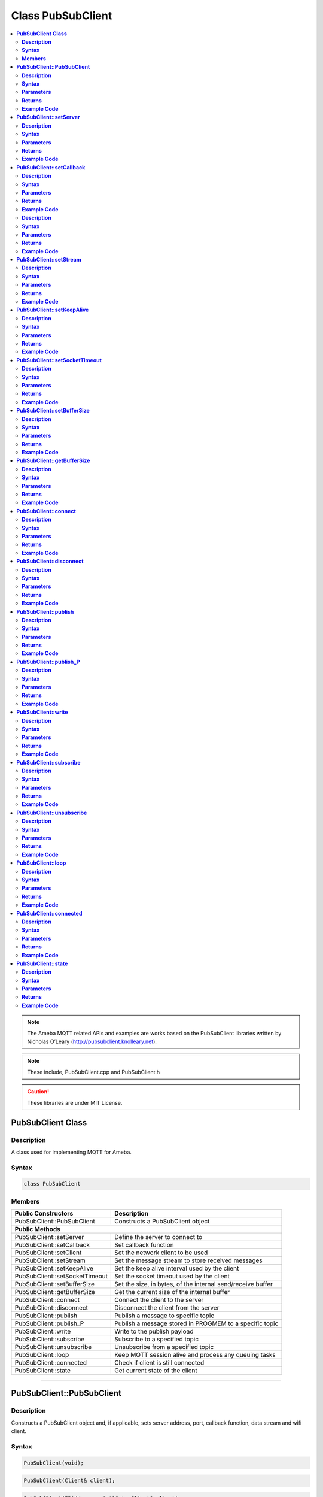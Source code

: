 Class PubSubClient
==================

.. contents::
  :local:
  :depth: 2

.. note :: The Ameba MQTT related APIs and examples are works based on the PubSubClient libraries written by Nicholas O’Leary (http://pubsubclient.knolleary.net).

.. note :: These include, PubSubClient.cpp and PubSubClient.h

.. Caution :: These libraries are under MIT License.

**PubSubClient Class**
----------------------

**Description**
~~~~~~~~~~~~~~~

A class used for implementing MQTT for Ameba.

**Syntax**
~~~~~~~~~~

.. code:: c++

  class PubSubClient

**Members**
~~~~~~~~~~~

+--------------------------------+------------------------------------+
| **Public Constructors**        | Description                        |
+================================+====================================+
| PubSubClient::PubSubClient     | Constructs a PubSubClient object   |
+--------------------------------+------------------------------------+
| **Public Methods**                                                  |
+--------------------------------+------------------------------------+
| PubSubClient::setServer        | Define the server to connect to    |
+--------------------------------+------------------------------------+
| PubSubClient::setCallback      | Set callback function              |
+--------------------------------+------------------------------------+
| PubSubClient::setClient        | Set the network client to be used  |
+--------------------------------+------------------------------------+
| PubSubClient::setStream        | Set the message stream to store    |
|                                | received messages                  |
+--------------------------------+------------------------------------+
| PubSubClient::setKeepAlive     | Set the keep alive interval used by|
|                                | the client                         |
+--------------------------------+------------------------------------+
| PubSubClient::setSocketTimeout | Set the socket timeout used by     |
|                                | the client                         |
+--------------------------------+------------------------------------+
| PubSubClient::setBufferSize    | Set the size, in bytes, of the     |
|                                | internal send/receive buffer       |
+--------------------------------+------------------------------------+
| PubSubClient::getBufferSize    | Get the current size of the        |
|                                | internal buffer                    |
+--------------------------------+------------------------------------+
| PubSubClient::connect          | Connect the client to the server   |
+--------------------------------+------------------------------------+
| PubSubClient::disconnect       | Disconnect the client from         |
|                                | the server                         |
+--------------------------------+------------------------------------+
| PubSubClient::publish          | Publish a message to specific topic|
+--------------------------------+------------------------------------+
| PubSubClient::publish_P        | Publish a message stored in PROGMEM|
|                                | to a specific topic                |
+--------------------------------+------------------------------------+
| PubSubClient::write            | Write to the publish payload       |
+--------------------------------+------------------------------------+
| PubSubClient::subscribe        | Subscribe to a specified topic     |
+--------------------------------+------------------------------------+
| PubSubClient::unsubscribe      | Unsubscribe from a specified topic |
+--------------------------------+------------------------------------+
| PubSubClient::loop             | Keep MQTT session alive and process|
|                                | any queuing tasks                  |
+--------------------------------+------------------------------------+
| PubSubClient::connected        | Check if client is still connected |
+--------------------------------+------------------------------------+
| PubSubClient::state            | Get current state of the client    |
+--------------------------------+------------------------------------+

-----------------------------------------

**PubSubClient::PubSubClient**
------------------------------

**Description**
~~~~~~~~~~~~~~~

Constructs a PubSubClient object and, if applicable, sets server address, port, callback function, data stream and wifi client.

**Syntax**
~~~~~~~~~~

.. code:: c++

  PubSubClient(void);

.. code:: c++
  
  PubSubClient(Client& client);

.. code:: c++
  
  PubSubClient(IPAddress, uint16_t, Client& client);

.. code:: c++
  
  PubSubClient(IPAddress, uint16_t, Client& client, Stream&);

.. code:: c++
  
  PubSubClient(IPAddress, uint16_t, MQTT_CALLBACK_SIGNATURE, Client& client);

.. code:: c++

  PubSubClient(IPAddress, uint16_t,MQTT_CALLBACK_SIGNATURE, Client& client, Stream&);

.. code:: c++
  
  PubSubClient(uint8_t*, uint16_t, Client& client);

.. code:: c++
  
  PubSubClient(uint8_t*, uint16_t, Client& client, Stream&);

.. code:: c++

  PubSubClient(uint8_t*, uint16_t, MQTT_CALLBACK_SIGNATURE, Client& client);

.. code:: c++

  PubSubClient(uint8_t*, uint16_t,MQTT_CALLBACK_SIGNATURE, Client& client, Stream&);

.. code:: c++

  PubSubClient(const char*, uint16_t, Client& client);

.. code:: c++

  PubSubClient(const char*, uint16_t, Client& client, Stream&);

.. code:: c++

  PubSubClient(const char*, uint16_t, MQTT_CALLBACK_SIGNATURE, Client& client);

.. code:: c++

  PubSubClient(const char*, uint16_t, MQTT_CALLBACK_SIGNATURE, Client& client, Stream&);

**Parameters**
~~~~~~~~~~~~~~

``client``: the network client to use, for example WiFiClient

``IPAddress``: MQTT server address

``port``: the port to connect to for MQTT, usually 1883 for unencrypted connection

``MQTT_CALLBACK_SIGNATURE``: a pointer to a message callback function called when a message arrives for a subscription created by this client.

``Stream``: a message stream to store received messages.

**Returns**
~~~~~~~~~~~

NA

**Example Code**
~~~~~~~~~~~~~~~~

Example: `MQTT_Basic <https://github.com/Ameba-AIoT/ameba-arduino-d/blob/dev/Arduino_package/hardware/libraries/MQTTClient/examples/MQTT_Basic/MQTT_Basic.ino>`_

.. note :: PubSubClient::PubSubClient(Client& client) would suffice for normal MQTT connection. “PubSubClient.h” must be included to use the class function.

------------------------------------------

**PubSubClient::setServer**
---------------------------

**Description**
~~~~~~~~~~~~~~~

Define the server to connect to by setting the parameters such as IP address, port number and domain.

**Syntax**
~~~~~~~~~~

.. code:: c++

  PubSubClient& setServer(uint8_t * ip, uint16_t port);

.. code:: c++

  PubSubClient& setServer(IPAddress ip, uint16_t port);

.. code:: c++

  PubSubClient& setServer(const char* domain, uint16_t port);

**Parameters**
~~~~~~~~~~~~~~

``ip``: the address of the server

``port``: the port to connect to for MQTT, usually 1883 for unencrypted connection. Default: 1883

``domain``: name of the server

**Returns**
~~~~~~~~~~~

This function returns the parameters such as ip address, port number and domain, allowing the function to be chained.

**Example Code**
~~~~~~~~~~~~~~~~

Example: `MQTT_Basic <https://github.com/Ameba-AIoT/ameba-arduino-d/blob/dev/Arduino_package/hardware/libraries/MQTTClient/examples/MQTT_Basic/MQTT_Basic.ino>`_

.. note :: “PubSubClient.h” must be included to use the class function.

-------------------------

**PubSubClient::setCallback**
-----------------------------

**Description**
~~~~~~~~~~~~~~~

Sets the message callback function.

**Syntax**
~~~~~~~~~~

.. code:: c++

  PubSubClient& setCallback(MQTT_CALLBACK_SIGNATURE);

**Parameters**
~~~~~~~~~~~~~~

``MQTT_CALLBACK_SIGNATURE``: a pointer to a message callback function called when a message arrives for a subscription created by this client.

**Returns**
~~~~~~~~~~~

This function returns the client instance, allowing the function to be chained.

**Example Code**
~~~~~~~~~~~~~~~~

Example: `MQTT_Basic <https://github.com/Ameba-AIoT/ameba-arduino-d/blob/dev/Arduino_package/hardware/libraries/MQTTClient/examples/MQTT_Basic/MQTT_Basic.ino>`_

.. note :: “PubSubClient.h” must be included to use the class function.

--------------------

**PubSubClient::setClient**

**Description**
~~~~~~~~~~~~~~~

Set the network client to be used.

**Syntax**
~~~~~~~~~~

.. code:: c++

  PubSubClient& setClient(Client& client);

**Parameters**
~~~~~~~~~~~~~~

``client`` : the network client to use, for example WiFiClient

**Returns**
~~~~~~~~~~~

This function returns the client instance, allowing the function to be chained.

**Example Code**
~~~~~~~~~~~~~~~~

NA

.. note :: “PubSubClient.h” must be included to use the class function.

---------------------------

**PubSubClient::setStream**
---------------------------

**Description**
~~~~~~~~~~~~~~~

Set the message stream to store received messages.

**Syntax**
~~~~~~~~~~

.. code:: c++

  PubSubClient& setStream(Stream& stream);

**Parameters**
~~~~~~~~~~~~~~

``stream``: a message stream to store received messages.

**Returns**
~~~~~~~~~~~

This function returns the client instance, allowing the function to be chained.

**Example Code**
~~~~~~~~~~~~~~~~

NA

.. note :: “PubSubClient.h” must be included to use the class function.

--------------------------

**PubSubClient::setKeepAlive**
------------------------------

**Description**
~~~~~~~~~~~~~~~

Set the keep alive interval used by the client

**Syntax**
~~~~~~~~~~

.. code:: c++

  PubSubClient& setKeepAlive(uint16_t keepAlive);

**Parameters**
~~~~~~~~~~~~~~

``keepAlive``: the keep alive interval, in seconds.

**Returns**
~~~~~~~~~~~

This function returns the client instance, allowing the function to be chained.

**Example Code**
~~~~~~~~~~~~~~~~

NA

.. note :: “PubSubClient.h” must be included to use the class function.

--------------------------

**PubSubClient::setSocketTimeout**
----------------------------------

**Description**
~~~~~~~~~~~~~~~

Set the socket timeout used by the client.

**Syntax**
~~~~~~~~~~

.. code:: c++

  PubSubClient& setSocketTimeout(uint16_t timeout);

**Parameters**
~~~~~~~~~~~~~~

``Timeout``: the socket timeout, in seconds.

**Returns**
~~~~~~~~~~~

This function returns the client instance, allowing the function to be chained.

**Example Code**
~~~~~~~~~~~~~~~~

NA

.. note :: “PubSubClient.h” must be included to use the class function.

--------------------------

**PubSubClient::setBufferSize**
-------------------------------

**Description**
~~~~~~~~~~~~~~~

Set the size, in bytes, of the internal send/receive buffer.

**Syntax**
~~~~~~~~~~

.. code:: c++

  PubSubClient& setBufferSize(uint16_t size);

**Parameters**
~~~~~~~~~~~~~~

``size``: the size, in bytes, for the internal buffer.

**Returns**
~~~~~~~~~~~

This function returns false when the buffer could not be resized, returns true when the buffer was resized.

**Example Code**
~~~~~~~~~~~~~~~~

NA

.. note :: “PubSubClient.h” must be included to use the class function.

--------------------------

**PubSubClient::getBufferSize**
-------------------------------

**Description**
~~~~~~~~~~~~~~~

Get the current size of the internal buffer.

**Syntax**
~~~~~~~~~~

.. code:: c++

  PubSubClient& getBufferSize(void);

**Parameters**
~~~~~~~~~~~~~~

NA

**Returns**
~~~~~~~~~~~

This function returns the size of the internal buffer.

**Example Code**
~~~~~~~~~~~~~~~~

NA

.. note :: “PubSubClient.h” must be included to use the class function.

--------------------------

**PubSubClient::connect**
-------------------------

**Description**
~~~~~~~~~~~~~~~

Connects the client to the server.

**Syntax**
~~~~~~~~~~

.. code:: c++

  boolean connect(const char *id);

.. code:: c++

  boolean connect(const char *id, const char *user, const char *pass);

.. code:: c++

  boolean connect(const char *id, const char* willTopic, uint8_t willQos, boolean willRetain, const char* willMessage);

.. code:: c++

  boolean connect(const char *id, const char *user, const char* pass, const char* willTopic, uint8_t willQos, boolean willRetain, const char* willMessage);

.. code:: c++

  boolean connect(const char *id, const char *user, const char *pass, const char* willTopic, uint8_t willQos, boolean willRetain, const char* willMessage, boolean cleanSession);

**Parameters**
~~~~~~~~~~~~~~

``id`` : Client ID, a unique string identifier

``user``: Username for authentication, default NULL

``pass`` : Password for authentication, default NULL

``willTopic`` : the topic to be used by the will message

``willQoS`` : the quality of service to be used by the will message

``willRetain`` : whether the will should be published with the retain flag

``willMessage`` : the payload of the will message

``cleanSession``: whether the session should be cleared when the client disconnects

**Returns**
~~~~~~~~~~~

This function returns true if the connection is successful, else, return false.

**Example Code**
~~~~~~~~~~~~~~~~

Example: `MQTT_Basic <https://github.com/Ameba-AIoT/ameba-arduino-d/blob/dev/Arduino_package/hardware/libraries/MQTTClient/examples/MQTT_Basic/MQTT_Basic.ino>`_

.. note :: Client ID is required and should always be unique else connection might be rejected by the server. “PubSubClient.h” must be included to use the class function.

------------------------------

**PubSubClient::disconnect**
----------------------------

**Description**
~~~~~~~~~~~~~~~

Disconnect the client from the server.

**Syntax**
~~~~~~~~~~

.. code:: c++

  void disconnect(void);

**Parameters**
~~~~~~~~~~~~~~

NA

**Returns**
~~~~~~~~~~~

NA

**Example Code**
~~~~~~~~~~~~~~~~

NA

.. note :: “PubSubClient.h” must be included to use the class function.

---------------------------

**PubSubClient::publish**
-------------------------

**Description**
~~~~~~~~~~~~~~~

Publishes a message to the specified topic.

**Syntax**
~~~~~~~~~~

.. code:: c++

  boolean publish(const char* topic, const char* payload)

.. code:: c++

  boolean publish(const char* topic, const char* payload, boolean retained)

.. code:: c++

  boolean publish(const char* topic, const uint8_t* payload, unsigned int plength)

.. code:: c++

  boolean publish(const char* topic, const uint8_t* payload, unsigned int plength, boolean retained)

**Parameters**
~~~~~~~~~~~~~~

``topic``: the topic to publish to

``payload``: the message to publish

``plength``: the length of the payload. Required if payload is a byte[]

``retained``: whether the message should be retained False - not retained. True - retained.

**Returns**
~~~~~~~~~~~

This function returns true if it published successfully, else returns false. If publishing fails, it is either due to connection lost or messages too large.

**Example Code**
~~~~~~~~~~~~~~~~

Example: `MQTT_Basic <https://github.com/Ameba-AIoT/ameba-arduino-d/blob/dev/Arduino_package/hardware/libraries/MQTTClient/examples/MQTT_Basic/MQTT_Basic.ino>`_

.. note :: Default max packet size is 128 bytes. “PubSubClient.h” must be included to use the class function.

------------------------------------

**PubSubClient::publish_P**
---------------------------

**Description**
~~~~~~~~~~~~~~~

Publishes a message stored in PROGMEM to the specified topic.

**Syntax**
~~~~~~~~~~

.. code:: c++

  boolean publish_P(const char* topic, const char* payload, boolean retained);

.. code:: c++

  boolean publish_P(const char* topic, const uint8_t * payload, unsigned int plength, boolean retained);

**Parameters**
~~~~~~~~~~~~~~

``topic`` : the topic that the message will be publishing to

``payload`` : the contents/messages that will be published to the topic.

``plength`` : the length of the payload. Required if payload is a byte[]

``retained`` : whether the message should be retained. False - not retained. True - retained.

**Returns**
~~~~~~~~~~~

This function returns true if it published successfully, else returns false. If publishing fails, it is either due to connection lost or messages too large.

**Example Code**
~~~~~~~~~~~~~~~~

NA

.. note :: “PubSubClient.h” must be included to use the class function.

-------------------------------------

**PubSubClient::write**
-----------------------

**Description**
~~~~~~~~~~~~~~~

Write a byte from the buffer into the payload.

**Syntax**
~~~~~~~~~~

.. code:: c++

  size_t write(uint8_t data);

**Parameters**
~~~~~~~~~~~~~~

``data``: a byte to write to the publish payload.

**Returns**
~~~~~~~~~~~

This function returns true if it published successfully, else returns false. If publishing fails, it is either due to connection lost or messages too large.

**Example Code**
~~~~~~~~~~~~~~~~

NA

.. note :: “PubSubClient.h” must be included to use the class function.

-------------------------------------

**PubSubClient::subscribe**
---------------------------

**Description**
~~~~~~~~~~~~~~~

Subscribe to a specified topic.

**Syntax**
~~~~~~~~~~

.. code:: c++

  boolean subscribe(const char* topic);

.. code:: c++
  
  boolean subscribe(const char* topic, uint8_t qos);

**Parameters**
~~~~~~~~~~~~~~

``topic``: the topic to subscribe to

``qos``: MQTT quality of service. Valid value: 0 or 1. 0 – At most once (no guarantee of delivery) 1- At least once (guaranteed).

**Returns**
~~~~~~~~~~~

This function returns true if it published successfully, else returns false. If publishing fails, it is either due to connection lost or messages too large.

**Example Code**
~~~~~~~~~~~~~~~~

Example: `MQTT_Basic <https://github.com/Ameba-AIoT/ameba-arduino-d/blob/dev/Arduino_package/hardware/libraries/MQTTClient/examples/MQTT_Basic/MQTT_Basic.ino>`_

.. note :: “PubSubClient.h” must be included to use the class function.

---------------------------

**PubSubClient::unsubscribe**
-----------------------------

**Description**
~~~~~~~~~~~~~~~

Unsubscribes from the specified topic.

**Syntax**
~~~~~~~~~~

.. code:: c++

  boolean unsubscribe (const char* topic);

**Parameters**
~~~~~~~~~~~~~~

``topic`` : the topic to unsubscribe to

**Returns**
~~~~~~~~~~~

This function returns true if it published successfully, else returns false. If publishing fails, it is either due to connection lost or messages too large.

**Example Code**
~~~~~~~~~~~~~~~~

NA

.. note :: “PubSubClient.h” must be included to use the class function.

-------------------------

**PubSubClient::loop**
----------------------

**Description**
~~~~~~~~~~~~~~~

A method that should be called regularly to allow the client to process incoming messages and maintain its connection to the server.

**Syntax**
~~~~~~~~~~

.. code:: c++

  boolean loop(void);

**Parameters**
~~~~~~~~~~~~~~

NA

**Returns**
~~~~~~~~~~~

This function returns true if the client is still connected to the server else return false.

**Example Code**
~~~~~~~~~~~~~~~~

Example: `MQTT_Basic <https://github.com/Ameba-AIoT/ameba-arduino-d/blob/dev/Arduino_package/hardware/libraries/MQTTClient/examples/MQTT_Basic/MQTT_Basic.ino>`_

.. note :: A required method that should not be blocked for too long. “PubSubClient.h” must be included to use the class function.

-----------------------------

**PubSubClient::connected**
---------------------------

**Description**
~~~~~~~~~~~~~~~

Checks whether the client is still connected to the server.

**Syntax**
~~~~~~~~~~

.. code:: c++

  boolean connected(void);

**Parameters**
~~~~~~~~~~~~~~

NA

**Returns**
~~~~~~~~~~~

This function returns true if the client is connected to the server else return false.

**Example Code**
~~~~~~~~~~~~~~~~

Example: `MQTT_Basic <https://github.com/Ameba-AIoT/ameba-arduino-d/blob/dev/Arduino_package/hardware/libraries/MQTTClient/examples/MQTT_Basic/MQTT_Basic.ino>`_

.. note :: “PubSubClient.h” must be included to use the class function.

---------------------------

**PubSubClient::state**
-----------------------

**Description**
~~~~~~~~~~~~~~~

Get the current state of the client. For example, if a connection attempt fails, this can be used to get more information about the failure. All of the values have corresponding constants defined in PubSubClient.h.

**Syntax**
~~~~~~~~~~

.. code:: c++

  int PubSubClient::state(void);

.. code:: c++

  int state(void);

**Parameters**
~~~~~~~~~~~~~~

NA

**Returns**
~~~~~~~~~~~

This function returns the current state of the client as an integer from **-4 to 5** representing different definition.

``-4``: MQTT_CONNECTION_TIMEOUT -- the server didn't respond within the keepalive time

``-3``: MQTT_CONNECTION_LOST -- the network connection was broken

``-2``: MQTT_CONNECT_FAILED -- the network connection failed

``-1``: MQTT_DISCONNECTED -- the client is disconnected cleanly

``0``: MQTT_CONNECTED -- the client is connected

``1``: MQTT_CONNECT_BAD_PROTOCOL -- the server doesn't support the requested version of MQTT

``2``: MQTT_CONNECT_BAD_CLIENT_ID -- the server rejected the client identifier

``3``: MQTT_CONNECT_UNAVAILABLE -- the server was unable to accept the connection

``4``: MQTT_CONNECT_BAD_CREDENTIALS -- the username/password were rejected

``5``: MQTT_CONNECT_UNAUTHORIZED -- the client was not authorized to connect

**Example Code**
~~~~~~~~~~~~~~~~

Example: `MQTT_Basic <https://github.com/Ameba-AIoT/ameba-arduino-d/blob/dev/Arduino_package/hardware/libraries/MQTTClient/examples/MQTT_Basic/MQTT_Basic.ino>`_

.. note :: “PubSubClient.h” must be included to use the class function.
